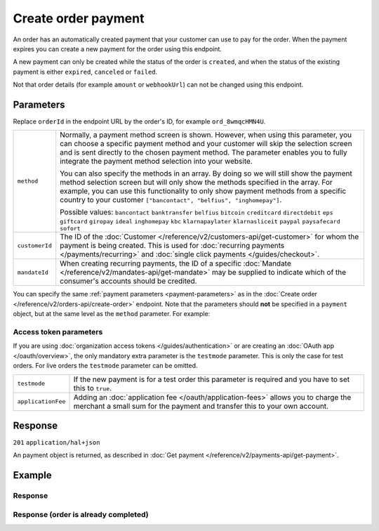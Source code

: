 Create order payment
====================
.. api-name:: Orders API
   :version: 2

.. endpoint::
   :method: POST
   :url: https://api.mollie.com/v2/orders/*orderId*/payments

.. authentication::
   :api_keys: true
   :organization_access_tokens: true
   :oauth: true

An order has an automatically created payment that your customer can use to pay for the order.
When the payment expires you can create a new payment for the order using this endpoint.

A new payment can only be created while the status of the order is ``created``, and when the status
of the existing payment is either ``expired``, ``canceled`` or ``failed``.

Not that order details (for example ``amount`` or ``webhookUrl``) can not be changed using this endpoint.

Parameters
----------

Replace ``orderId`` in the endpoint URL by the order's ID, for example ``ord_8wmqcHMN4U``.

.. list-table::
   :widths: auto

   * - ``method``

       .. type:: string|array
          :required: false

     - Normally, a payment method screen is shown. However, when using this parameter, you can choose a specific payment
       method and your customer will skip the selection screen and is sent directly to the chosen payment method.
       The parameter enables you to fully integrate the payment method selection into your website.

       You can also specify the methods in an array. By doing so we will still show the payment method selection
       screen but will only show the methods specified in the array. For example, you can use this functionality to only
       show payment methods from a specific country to your customer ``["bancontact", "belfius", "inghomepay"]``.

       Possible values: ``bancontact`` ``banktransfer`` ``belfius`` ``bitcoin`` ``creditcard`` ``directdebit`` ``eps``
       ``giftcard`` ``giropay`` ``ideal`` ``inghomepay`` ``kbc``  ``klarnapaylater`` ``klarnasliceit`` ``paypal``
       ``paysafecard`` ``sofort``

   * - ``customerId``

       .. type:: string
          :required: false

     - The ID of the :doc:`Customer </reference/v2/customers-api/get-customer>` for whom the payment is being created.
       This is used for :doc:`recurring payments </payments/recurring>` and
       :doc:`single click payments </guides/checkout>`.

   * - ``mandateId``

       .. type:: string
          :required: false

     - When creating recurring payments, the ID of a specific :doc:`Mandate </reference/v2/mandates-api/get-mandate>`
       may be supplied to indicate which of the consumer's accounts should be credited.

You can specify the same :ref:`payment parameters <payment-parameters>` as in the
:doc:`Create order </reference/v2/orders-api/create-order>` endpoint. Note that the parameters
should **not** be specified in a ``payment`` object, but at the same level as the ``method`` parameter.
For example:

.. code-block:: json
   :linenos:

   {
       "method": "ideal",
       "issuer": "ideal_INGBNL2A"
   }


Access token parameters
^^^^^^^^^^^^^^^^^^^^^^^
If you are using :doc:`organization access tokens </guides/authentication>` or are creating an
:doc:`OAuth app </oauth/overview>`, the only mandatory extra parameter is the ``testmode`` parameter.
This is only the case for test orders. For live orders the ``testmode`` parameter can be omitted.

.. list-table::
   :widths: auto

   * - ``testmode``

       .. type:: boolean
          :required: false

     - If the new payment is for a test order this parameter is required and you have to set this to ``true``.

   * - ``applicationFee``

       .. type:: object
          :required: false

     - Adding an :doc:`application fee </oauth/application-fees>` allows you to charge the merchant a small sum for the
       payment and transfer this to your own account.

Response
--------
``201`` ``application/hal+json``

An payment object is returned, as described in :doc:`Get payment </reference/v2/payments-api/get-payment>`.

Example
-------

.. code-block-selector::
   .. code-block:: bash
      :linenos:

      curl -X POST https://api.mollie.com/v2/orders/ord_stTC2WHAuS/payments \
         -H "Content-Type: application/json" \
         -H "Authorization: Bearer test_dHar4XY7LxsDOtmnkVtjNVWXLSlXsM" \
         -d '{
                 "method": "banktransfer",
                 "dueDate": "2018-12-21"
         }'

   .. code-block:: php
      :linenos:

      <?php
      $mollie = new \Mollie\Api\MollieApiClient();
      $mollie->setApiKey("test_dHar4XY7LxsDOtmnkVtjNVWXLSlXsM");

      $order = $mollie->orders->get("ord_stTC2WHAuS");
      $order->payments([
          "method" => "banktransfer",
          "dueDate" => "2018-12-21",
      ]);

Response
^^^^^^^^
.. code-block:: http
   :linenos:

   HTTP/1.1 201 Created
   Content-Type: application/hal+json

   {
       "resource": "payment",
       "id": "tr_WDqYK6vllg",
       "mode": "test",
       "amount": {
           "currency": "EUR",
           "value": "698.00"
       },
       "status": "open",
       "description": "Order #1337 (Lego cars)",
       "createdAt": "2018-12-01T17:09:02+00:00",
       "method": "banktransfer",
       "metadata": null,
       "orderId": "ord_stTC2WHAuS",
       "isCancelable": true,
       "locale": "nl_NL",
       "profileId": "pfl_URR55HPMGx",
       "sequenceType": "oneoff",
       "settlementAmount": {
           "value": "698.00",
           "currency": "EUR"
       },
       "_links": {
           "self": {
               "href": "https://api.mollie.com/v2/payments/tr_WDqYK6vllg",
               "type": "application/hal+json"
           },
           "order": {
               "href": "https://api.mollie.com/v2/orders/ord_stTC2WHAuS",
               "type": "application/hal+json"
           },
           "checkout": {
               "href": "https://www.mollie.com/paymentscreen/testmode/?method=banktransfer&token=fgnwdh",
               "type": "text/html"
           },
           "status": {
               "href": "https://www.mollie.com/paymentscreen/banktransfer/status/fgnwdh",
               "type": "text/html"
           },
           "payOnline": {
               "href": "https://www.mollie.com/paymentscreen/banktransfer/pay-online/fgnwdh",
               "type": "text/html"
           },
           "documentation": {
               "href": "https://docs.mollie.com/reference/v2/orders-api/create-order-payment",
               "type": "text/html"
           }
       }
   }

Response (order is already completed)
^^^^^^^^^^^^^^^^^^^^^^^^^^^^^^^^^^^^^

.. code-block:: http
   :linenos:

   HTTP/1.1 422 Unprocessable Entity
   Content-Type: application/hal+json

   {
        "status": 422,
        "title": "Unprocessable Entity",
        "detail": "Cannot create a new payment for order ord_stTC2WHAuS when the order status is \"completed\".",
        "_links": {
            "documentation": {
                "href": "https://docs.mollie.com/reference/v2/orders-api/create-order-payment",
                "type": "text/html"
            }
        }
    }
